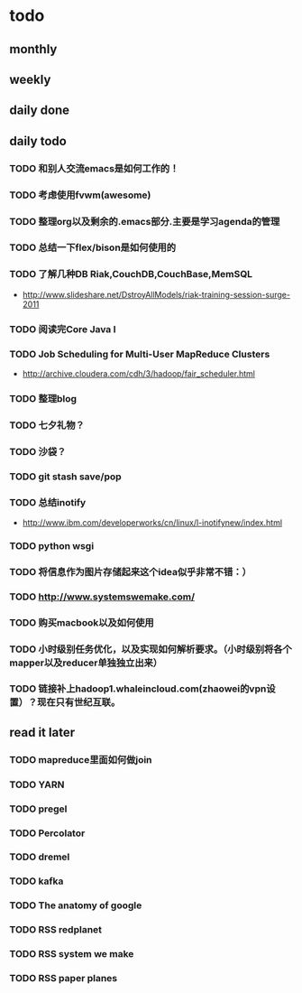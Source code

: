 * todo
** monthly
** weekly
** daily done
** daily todo
*** TODO 和别人交流emacs是如何工作的！
*** TODO 考虑使用fvwm(awesome)
*** TODO 整理org以及剩余的.emacs部分.主要是学习agenda的管理
*** TODO 总结一下flex/bison是如何使用的
*** TODO 了解几种DB Riak,CouchDB,CouchBase,MemSQL
    - http://www.slideshare.net/DstroyAllModels/riak-training-session-surge-2011
*** TODO 阅读完Core Java I
*** TODO Job Scheduling for Multi-User MapReduce Clusters
    - http://archive.cloudera.com/cdh/3/hadoop/fair_scheduler.html
*** TODO 整理blog
*** TODO 七夕礼物？
*** TODO 沙袋？
*** TODO git stash save/pop
*** TODO 总结inotify
    - http://www.ibm.com/developerworks/cn/linux/l-inotifynew/index.html
*** TODO python wsgi
*** TODO 将信息作为图片存储起来这个idea似乎非常不错：）
*** TODO http://www.systemswemake.com/
*** TODO 购买macbook以及如何使用
*** TODO 小时级别任务优化，以及实现如何解析要求。（小时级别将各个mapper以及reducer单独独立出来）
*** TODO 链接补上hadoop1.whaleincloud.com(zhaowei的vpn设置）？现在只有世纪互联。
** read it later
*** TODO mapreduce里面如何做join
*** TODO YARN
*** TODO pregel
*** TODO Percolator
*** TODO dremel
*** TODO kafka
*** TODO The anatomy of google
*** TODO RSS redplanet
*** TODO RSS system we make
*** TODO RSS paper planes
